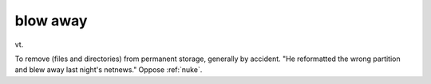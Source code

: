 .. _blow-away:

============================================================
blow away
============================================================

vt\.

To remove (files and directories) from permanent storage, generally by accident.
"He reformatted the wrong partition and blew away last night's netnews."
Oppose :ref:`nuke`\.

